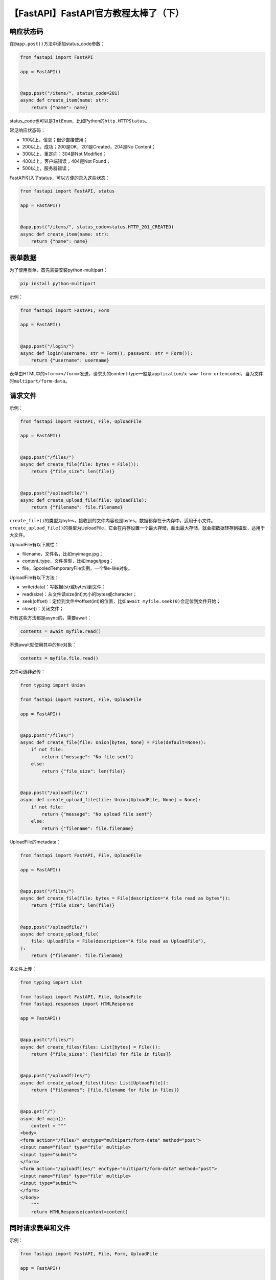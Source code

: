 【FastAPI】FastAPI官方教程太棒了（下）
======================================

|image1|

响应状态码
----------

在\ ``@app.post()``\ 方法中添加status_code参数：

.. code:: python

   from fastapi import FastAPI

   app = FastAPI()


   @app.post("/items/", status_code=201)
   async def create_item(name: str):
       return {"name": name}

status_code也可以是\ ``IntEnum``\ ，比如Python的\ ``http.HTTPStatus``\ 。

常见响应状态码：

-  100以上，信息；很少直接使用；

-  200以上，成功；200是OK，201是Created，204是No Content；

-  300以上，重定向；304是Not Modified；

-  400以上，客户端错误；404是Not Found；

-  500以上，服务器错误；

FastAPI引入了status，可以方便的录入这些状态：

.. code:: python

   from fastapi import FastAPI, status

   app = FastAPI()


   @app.post("/items/", status_code=status.HTTP_201_CREATED)
   async def create_item(name: str):
       return {"name": name}

表单数据
--------

为了使用表单，首先需要安装python-multipart：

.. code:: python

   pip install python-multipart

示例：

.. code:: python

   from fastapi import FastAPI, Form

   app = FastAPI()


   @app.post("/login/")
   async def login(username: str = Form(), password: str = Form()):
       return {"username": username}

表单由HTML中的\ ``<form></form>``\ 发送，请求头的content-type一般是\ ``application/x-www-form-urlencoded``\ ，当为文件时\ ``multipart/form-data``\ 。

请求文件
--------

示例：

.. code:: python

   from fastapi import FastAPI, File, UploadFile

   app = FastAPI()


   @app.post("/files/")
   async def create_file(file: bytes = File()):
       return {"file_size": len(file)}


   @app.post("/uploadfile/")
   async def create_upload_file(file: UploadFile):
       return {"filename": file.filename}

``create_file()``\ 的类型为bytes，接收到的文件内容也是bytes，数据都存在于内存中，适用于小文件。\ ``create_upload_file()``\ 的类型为UploadFile，它会在内存设置一个最大存储，超出最大存储，就会把数据转存到磁盘，适用于大文件。

UploadFile有以下属性：

-  filename，文件名，比如myimage.jpg；

-  content_type，文件类型，比如image/jpeg；

-  file，SpooledTemporaryFile实例，一个file-like对象。

UploadFile有以下方法：

-  write(data)：写数据(str或bytes)到文件；

-  read(size)：从文件读size(int)大小的bytes或character；

-  seek(offset)：定位到文件中offset(int)的位置，比如\ ``await myfile.seek(0)``\ 会定位到文件开始；

-  close()：关闭文件；

所有这些方法都是async的，需要await：

.. code:: python

   contents = await myfile.read()

不想await就使用其中的file对象：

.. code:: python

   contents = myfile.file.read()

文件可选非必传：

.. code:: python

   from typing import Union

   from fastapi import FastAPI, File, UploadFile

   app = FastAPI()


   @app.post("/files/")
   async def create_file(file: Union[bytes, None] = File(default=None)):
       if not file:
           return {"message": "No file sent"}
       else:
           return {"file_size": len(file)}


   @app.post("/uploadfile/")
   async def create_upload_file(file: Union[UploadFile, None] = None):
       if not file:
           return {"message": "No upload file sent"}
       else:
           return {"filename": file.filename}

UploadFile的metadata：

.. code:: python

   from fastapi import FastAPI, File, UploadFile

   app = FastAPI()


   @app.post("/files/")
   async def create_file(file: bytes = File(description="A file read as bytes")):
       return {"file_size": len(file)}


   @app.post("/uploadfile/")
   async def create_upload_file(
       file: UploadFile = File(description="A file read as UploadFile"),
   ):
       return {"filename": file.filename}

多文件上传：

.. code:: python

   from typing import List

   from fastapi import FastAPI, File, UploadFile
   from fastapi.responses import HTMLResponse

   app = FastAPI()


   @app.post("/files/")
   async def create_files(files: List[bytes] = File()):
       return {"file_sizes": [len(file) for file in files]}


   @app.post("/uploadfiles/")
   async def create_upload_files(files: List[UploadFile]):
       return {"filenames": [file.filename for file in files]}


   @app.get("/")
   async def main():
       content = """
   <body>
   <form action="/files/" enctype="multipart/form-data" method="post">
   <input name="files" type="file" multiple>
   <input type="submit">
   </form>
   <form action="/uploadfiles/" enctype="multipart/form-data" method="post">
   <input name="files" type="file" multiple>
   <input type="submit">
   </form>
   </body>
       """
       return HTMLResponse(content=content)

同时请求表单和文件
------------------

示例：

.. code:: python

   from fastapi import FastAPI, File, Form, UploadFile

   app = FastAPI()


   @app.post("/files/")
   async def create_file(
       file: bytes = File(), fileb: UploadFile = File(), token: str = Form()
   ):
       return {
           "file_size": len(file),
           "token": token,
           "fileb_content_type": fileb.content_type,
       }

错误处理
--------

FastAPI提供了HTTPException：

.. code:: python

   from fastapi import FastAPI, HTTPException

   app = FastAPI()

   items = {"foo": "The Foo Wrestlers"}


   @app.get("/items/{item_id}")
   async def read_item(item_id: str):
       if item_id not in items:
           raise HTTPException(status_code=404, detail="Item not found")
       return {"item": items[item_id]}

HTTPException不是return而是raise的，抛出异常。

对于抛出的异常，可以使用\ ``@app.exception_handler``\ 自定义handler进行处理：

.. code:: python

   from fastapi import FastAPI, Request
   from fastapi.responses import JSONResponse


   class UnicornException(Exception):
       def __init__(self, name: str):
           self.name = name


   app = FastAPI()


   @app.exception_handler(UnicornException)
   async def unicorn_exception_handler(request: Request, exc: UnicornException):
       return JSONResponse(
           status_code=418,
           content={"message": f"Oops! {exc.name} did something. There goes a rainbow..."},
       )


   @app.get("/unicorns/{name}")
   async def read_unicorn(name: str):
       if name == "yolo":
           raise UnicornException(name=name)
       return {"unicorn_name": name}

在抛出HTTPException异常时，FastAPI有很多默认的handler，比如RequestValidationError，可以使用此方法重写默认的handler：

.. code:: python

   from fastapi import FastAPI, HTTPException
   from fastapi.exceptions import RequestValidationError
   from fastapi.responses import PlainTextResponse
   from starlette.exceptions import HTTPException as StarletteHTTPException

   app = FastAPI()


   @app.exception_handler(StarletteHTTPException)
   async def http_exception_handler(request, exc):
       return PlainTextResponse(str(exc.detail), status_code=exc.status_code)


   @app.exception_handler(RequestValidationError)
   async def validation_exception_handler(request, exc):
       return PlainTextResponse(str(exc), status_code=400)


   @app.get("/items/{item_id}")
   async def read_item(item_id: int):
       if item_id == 3:
           raise HTTPException(status_code=418, detail="Nope! I don't like 3.")
       return {"item_id": item_id}

默认handler会返回：

::

   {
   "detail": [
           {
               "loc": [
                   "path",
                   "item_id"
               ],
               "msg": "value is not a valid integer",
               "type": "type_error.integer"
           }
       ]
   }

而重写handler后会返回字符串：

::

   1 validation error
   path -> item_id
     value is not a valid integer (type=type_error.integer)

如果不想改动默认handler，只是补充点信息，可以导入http_exception_handler和request_validation_exception_handler：

.. code:: python

   from fastapi import FastAPI, HTTPException
   from fastapi.exception_handlers import (
       http_exception_handler,
       request_validation_exception_handler,
   )
   from fastapi.exceptions import RequestValidationError
   from starlette.exceptions import HTTPException as StarletteHTTPException

   app = FastAPI()


   @app.exception_handler(StarletteHTTPException)
   async def custom_http_exception_handler(request, exc):
       print(f"OMG! An HTTP error!: {repr(exc)}")
       return await http_exception_handler(request, exc)


   @app.exception_handler(RequestValidationError)
   async def validation_exception_handler(request, exc):
       print(f"OMG! The client sent invalid data!: {exc}")
       return await request_validation_exception_handler(request, exc)


   @app.get("/items/{item_id}")
   async def read_item(item_id: int):
       if item_id == 3:
           raise HTTPException(status_code=418, detail="Nope! I don't like 3.")
       return {"item_id": item_id}

路径操作配置
------------

响应状态码：

.. code:: python

   from typing import Set, Union

   from fastapi import FastAPI, status
   from pydantic import BaseModel

   app = FastAPI()


   class Item(BaseModel):
       name: str
       description: Union[str, None] = None
       price: float
       tax: Union[float, None] = None
       tags: Set[str] = set()


   @app.post("/items/", response_model=Item, status_code=status.HTTP_201_CREATED)
   async def create_item(item: Item):
       return item
       

标签：

.. code:: python

   from typing import Set, Union

   from fastapi import FastAPI
   from pydantic import BaseModel

   app = FastAPI()


   class Item(BaseModel):
       name: str
       description: Union[str, None] = None
       price: float
       tax: Union[float, None] = None
       tags: Set[str] = set()


   @app.post("/items/", response_model=Item, tags=["items"])
   async def create_item(item: Item):
       return item


   @app.get("/items/", tags=["items"])
   async def read_items():
       return [{"name": "Foo", "price": 42}]


   @app.get("/users/", tags=["users"])
   async def read_users():
       return [{"username": "johndoe"}]

标签枚举：

.. code:: python

   from enum import Enum

   from fastapi import FastAPI

   app = FastAPI()


   class Tags(Enum):
       items = "items"
       users = "users"


   @app.get("/items/", tags=[Tags.items])
   async def get_items():
       return ["Portal gun", "Plumbus"]


   @app.get("/users/", tags=[Tags.users])
   async def read_users():
       return ["Rick", "Morty"]

概要和描述：

.. code:: python

   from typing import Set, Union

   from fastapi import FastAPI
   from pydantic import BaseModel

   app = FastAPI()


   class Item(BaseModel):
       name: str
       description: Union[str, None] = None
       price: float
       tax: Union[float, None] = None
       tags: Set[str] = set()


   @app.post(
       "/items/",
       response_model=Item,
       summary="Create an item",
       description="Create an item with all the information, name, description, price, tax and a set of unique tags",
   )
   async def create_item(item: Item):
       return item

文档字符串：

.. code:: python

   from typing import Set, Union

   from fastapi import FastAPI
   from pydantic import BaseModel

   app = FastAPI()


   class Item(BaseModel):
       name: str
       description: Union[str, None] = None
       price: float
       tax: Union[float, None] = None
       tags: Set[str] = set()


   @app.post("/items/", response_model=Item, summary="Create an item")
   async def create_item(item: Item):
       """
       Create an item with all the information:

       - **name**: each item must have a name
       - **description**: a long description
       - **price**: required
       - **tax**: if the item doesn't have tax, you can omit this
       - **tags**: a set of unique tag strings for this item
       """
       return item

响应描述：

.. code:: python

   from typing import Set, Union

   from fastapi import FastAPI
   from pydantic import BaseModel

   app = FastAPI()


   class Item(BaseModel):
       name: str
       description: Union[str, None] = None
       price: float
       tax: Union[float, None] = None
       tags: Set[str] = set()


   @app.post(
       "/items/",
       response_model=Item,
       summary="Create an item",
       response_description="The created item",
   )
   async def create_item(item: Item):
       """
       Create an item with all the information:

       - **name**: each item must have a name
       - **description**: a long description
       - **price**: required
       - **tax**: if the item doesn't have tax, you can omit this
       - **tags**: a set of unique tag strings for this item
       """
       return item

标记为deprecated：

.. code:: python

   from fastapi import FastAPI

   app = FastAPI()


   @app.get("/items/", tags=["items"])
   async def read_items():
       return [{"name": "Foo", "price": 42}]


   @app.get("/users/", tags=["users"])
   async def read_users():
       return [{"username": "johndoe"}]


   @app.get("/elements/", tags=["items"], deprecated=True)
   async def read_elements():
       return [{"item_id": "Foo"}]

JSON兼容编码器
--------------

``jsonable_encoder()``\ 函数的作用是把Pydantic
model转换成JSON兼容的类型比如dict、list等。

.. code:: python

   from datetime import datetime
   from typing import Union

   from fastapi import FastAPI
   from fastapi.encoders import jsonable_encoder
   from pydantic import BaseModel

   fake_db = {}


   class Item(BaseModel):
       title: str
       timestamp: datetime
       description: Union[str, None] = None


   app = FastAPI()


   @app.put("/items/{id}")
   def update_item(id: str, item: Item):
       json_compatible_item_data = jsonable_encoder(item)
       fake_db[id] = json_compatible_item_data

Body-更新
---------

使用PUT：

.. code:: python

   from typing import List, Union

   from fastapi import FastAPI
   from fastapi.encoders import jsonable_encoder
   from pydantic import BaseModel

   app = FastAPI()


   class Item(BaseModel):
       name: Union[str, None] = None
       description: Union[str, None] = None
       price: Union[float, None] = None
       tax: float = 10.5
       tags: List[str] = []


   items = {
       "foo": {"name": "Foo", "price": 50.2},
       "bar": {"name": "Bar", "description": "The bartenders", "price": 62, "tax": 20.2},
       "baz": {"name": "Baz", "description": None, "price": 50.2, "tax": 10.5, "tags": []},
   }


   @app.get("/items/{item_id}", response_model=Item)
   async def read_item(item_id: str):
       return items[item_id]


   @app.put("/items/{item_id}", response_model=Item)
   async def update_item(item_id: str, item: Item):
       update_item_encoded = jsonable_encoder(item)
       items[item_id] = update_item_encoded
       return update_item_encoded

输入数据使用了\ ``jsonable_encoder()``\ 函数转换为JSON兼容类型。

使用PATCH：

``exclude_unset=True``

.. code:: python

   from typing import List, Union

   from fastapi import FastAPI
   from fastapi.encoders import jsonable_encoder
   from pydantic import BaseModel

   app = FastAPI()


   class Item(BaseModel):
       name: Union[str, None] = None
       description: Union[str, None] = None
       price: Union[float, None] = None
       tax: float = 10.5
       tags: List[str] = []


   items = {
       "foo": {"name": "Foo", "price": 50.2},
       "bar": {"name": "Bar", "description": "The bartenders", "price": 62, "tax": 20.2},
       "baz": {"name": "Baz", "description": None, "price": 50.2, "tax": 10.5, "tags": []},
   }


   @app.get("/items/{item_id}", response_model=Item)
   async def read_item(item_id: str):
       return items[item_id]


   @app.patch("/items/{item_id}", response_model=Item)
   async def update_item(item_id: str, item: Item):
       stored_item_data = items[item_id]
       stored_item_model = Item(**stored_item_data)
       update_data = item.dict(exclude_unset=True)
       updated_item = stored_item_model.copy(update=update_data)
       items[item_id] = jsonable_encoder(updated_item)
       return updated_item

``.copy(update=update_data)``

.. code:: python

   from typing import List, Union

   from fastapi import FastAPI
   from fastapi.encoders import jsonable_encoder
   from pydantic import BaseModel

   app = FastAPI()


   class Item(BaseModel):
       name: Union[str, None] = None
       description: Union[str, None] = None
       price: Union[float, None] = None
       tax: float = 10.5
       tags: List[str] = []


   items = {
       "foo": {"name": "Foo", "price": 50.2},
       "bar": {"name": "Bar", "description": "The bartenders", "price": 62, "tax": 20.2},
       "baz": {"name": "Baz", "description": None, "price": 50.2, "tax": 10.5, "tags": []},
   }


   @app.get("/items/{item_id}", response_model=Item)
   async def read_item(item_id: str):
       return items[item_id]


   @app.patch("/items/{item_id}", response_model=Item)
   async def update_item(item_id: str, item: Item):
       stored_item_data = items[item_id]
       stored_item_model = Item(**stored_item_data)
       update_data = item.dict(exclude_unset=True)
       updated_item = stored_item_model.copy(update=update_data)
       items[item_id] = jsonable_encoder(updated_item)
       return updated_item

PUT和PATCH都可以用来部分更新，PUT用的更多。

依赖
----

什么是依赖注入？在FastAPI里面，你可以在路径操作函数中添加依赖的声明，然后FastAPI会自动加载这些依赖。

依赖注入的好处有：

-  复用代码；
-  复用数据库连接；
-  增强安全、认证、角色；
-  等等等；

依赖注入示例：

.. code:: python

   from typing import Union

   from fastapi import Depends, FastAPI

   app = FastAPI()


   async def common_parameters(
       q: Union[str, None] = None, skip: int = 0, limit: int = 100
   ):
       return {"q": q, "skip": skip, "limit": limit}


   @app.get("/items/")
   async def read_items(commons: dict = Depends(common_parameters)):
       return commons


   @app.get("/users/")
   async def read_users(commons: dict = Depends(common_parameters)):
       return commons

-  ``common_parameters()``\ 函数是个简单的依赖；
-  Depends引入依赖；

FastAPI就会自动调用\ ``common_parameters()``\ 函数并把结果返回给commons，而无需任何其他代码。

依赖也可以使用class，把\ ``common_parameters()``\ 函数改为\ ``CommonQueryParams``\ 类：

.. code:: python

   from typing import Union

   from fastapi import Depends, FastAPI

   app = FastAPI()


   fake_items_db = [{"item_name": "Foo"}, {"item_name": "Bar"}, {"item_name": "Baz"}]


   class CommonQueryParams:
       def __init__(self, q: Union[str, None] = None, skip: int = 0, limit: int = 100):
           self.q = q
           self.skip = skip
           self.limit = limit


   @app.get("/items/")
   async def read_items(commons: CommonQueryParams = Depends(CommonQueryParams)):
       response = {}
       if commons.q:
           response.update({"q": commons.q})
       items = fake_items_db[commons.skip : commons.skip + commons.limit]
       response.update({"items": items})
       return response

Depends会创建一个CommonQueryParams的实例然后赋值给commons。

更一步简化，只写1次CommonQueryParams：

.. code:: python

   commons: CommonQueryParams = Depends()

``Depends()``\ 里面的CommonQueryParams可以省略掉。

FastAPI支持子依赖，也就是Depends嵌套：

.. code:: python

   from typing import Union

   from fastapi import Cookie, Depends, FastAPI

   app = FastAPI()


   def query_extractor(q: Union[str, None] = None):
       return q


   def query_or_cookie_extractor(
       q: str = Depends(query_extractor),
       last_query: Union[str, None] = Cookie(default=None),
   ):
       if not q:
           return last_query
       return q


   @app.get("/items/")
   async def read_query(query_or_default: str = Depends(query_or_cookie_extractor)):
       return {"q_or_cookie": query_or_default}

如果使用同一个依赖多次，FastAPI默认会只注入一次。可以按以下设置让FastAPI注入多次：

.. code:: python

   async def needy_dependency(fresh_value: str = Depends(get_value, use_cache=False)):
       return {"fresh_value": fresh_value}

多个依赖可以用\ ``dependencies``\ 的list：

.. code:: python

   from fastapi import Depends, FastAPI, Header, HTTPException

   app = FastAPI()


   async def verify_token(x_token: str = Header()):
       if x_token != "fake-super-secret-token":
           raise HTTPException(status_code=400, detail="X-Token header invalid")


   async def verify_key(x_key: str = Header()):
       if x_key != "fake-super-secret-key":
           raise HTTPException(status_code=400, detail="X-Key header invalid")
       return x_key


   @app.get("/items/", dependencies=[Depends(verify_token), Depends(verify_key)])
   async def read_items():
       return [{"item": "Foo"}, {"item": "Bar"}]

如果给FastAPI的构造函数传入\ ``dependencies``\ ，那么就是全局依赖：

.. code:: python

   from fastapi import Depends, FastAPI, Header, HTTPException


   async def verify_token(x_token: str = Header()):
       if x_token != "fake-super-secret-token":
           raise HTTPException(status_code=400, detail="X-Token header invalid")


   async def verify_key(x_key: str = Header()):
       if x_key != "fake-super-secret-key":
           raise HTTPException(status_code=400, detail="X-Key header invalid")
       return x_key


   app = FastAPI(dependencies=[Depends(verify_token), Depends(verify_key)])


   @app.get("/items/")
   async def read_items():
       return [{"item": "Portal Gun"}, {"item": "Plumbus"}]


   @app.get("/users/")
   async def read_users():
       return [{"username": "Rick"}, {"username": "Morty"}]

如果在依赖函数中使用yield，它后面的代码就相当于teardown，这点用法跟pytest的fixture类似：

.. code:: python

   async def get_db():
       db = DBSession()
       try:
           yield db
       finally:
           db.close()

另外，借助yield和with可以创建一个上下文管理器（实现\ ``__enter__``\ 和\ ``__exit__``\ ）：

.. code:: python

   class MySuperContextManager:
       def __init__(self):
           self.db = DBSession()

       def __enter__(self):
           return self.db

       def __exit__(self, exc_type, exc_value, traceback):
           self.db.close()


   async def get_db():
       with MySuperContextManager() as db:
           yield db

安全
----

FastAPI支持OAuth2协议：

.. code:: python

   from fastapi import Depends, FastAPI
   from fastapi.security import OAuth2PasswordBearer

   app = FastAPI()

   oauth2_scheme = OAuth2PasswordBearer(tokenUrl="token")


   @app.get("/items/")
   async def read_items(token: str = Depends(oauth2_scheme)):
       return {"token": token}

备注：需要提前安装
``pip install python-multipart``\ ，因为OAuth2使用表单来发送username和password。虽然这个接口已经加上鉴权了。但这些入参都没有生效，因为我们还没有添加相应的处理代码。为了让鉴权实际生效，我们继续添加代码：

.. code:: python

   from typing import Union

   from fastapi import Depends, FastAPI
   from fastapi.security import OAuth2PasswordBearer
   from pydantic import BaseModel

   app = FastAPI()

   oauth2_scheme = OAuth2PasswordBearer(tokenUrl="token")


   class User(BaseModel):
       username: str
       email: Union[str, None] = None
       full_name: Union[str, None] = None
       disabled: Union[bool, None] = None


   def fake_decode_token(token):
       return User(
           username=token + "fakedecoded", email="john@example.com", full_name="John Doe"
       )


   async def get_current_user(token: str = Depends(oauth2_scheme)):
       user = fake_decode_token(token)
       return user


   @app.get("/users/me")
   async def read_users_me(current_user: User = Depends(get_current_user)):
       return current_user

1. 定义模型User；
2. 创建依赖get_current_user；
3. fake_decode_token接收token，返回模拟的假用户；
4. read_users_me注入依赖；

然后实现username和password：

.. code:: python

   from typing import Union

   from fastapi import Depends, FastAPI, HTTPException, status
   from fastapi.security import OAuth2PasswordBearer, OAuth2PasswordRequestForm
   from pydantic import BaseModel

   fake_users_db = {
       "johndoe": {
           "username": "johndoe",
           "full_name": "John Doe",
           "email": "johndoe@example.com",
           "hashed_password": "fakehashedsecret",
           "disabled": False,
       },
       "alice": {
           "username": "alice",
           "full_name": "Alice Wonderson",
           "email": "alice@example.com",
           "hashed_password": "fakehashedsecret2",
           "disabled": True,
       },
   }

   app = FastAPI()


   def fake_hash_password(password: str):
       return "fakehashed" + password


   oauth2_scheme = OAuth2PasswordBearer(tokenUrl="token")


   class User(BaseModel):
       username: str
       email: Union[str, None] = None
       full_name: Union[str, None] = None
       disabled: Union[bool, None] = None


   class UserInDB(User):
       hashed_password: str


   def get_user(db, username: str):
       if username in db:
           user_dict = db[username]
           return UserInDB(**user_dict)


   def fake_decode_token(token):
       # This doesn't provide any security at all
       # Check the next version
       user = get_user(fake_users_db, token)
       return user


   async def get_current_user(token: str = Depends(oauth2_scheme)):
       user = fake_decode_token(token)
       if not user:
           raise HTTPException(
               status_code=status.HTTP_401_UNAUTHORIZED,
               detail="Invalid authentication credentials",
               headers={"WWW-Authenticate": "Bearer"},
           )
       return user


   async def get_current_active_user(current_user: User = Depends(get_current_user)):
       if current_user.disabled:
           raise HTTPException(status_code=400, detail="Inactive user")
       return current_user


   @app.post("/token")
   async def login(form_data: OAuth2PasswordRequestForm = Depends()):
       user_dict = fake_users_db.get(form_data.username)
       if not user_dict:
           raise HTTPException(status_code=400, detail="Incorrect username or password")
       user = UserInDB(**user_dict)
       hashed_password = fake_hash_password(form_data.password)
       if not hashed_password == user.hashed_password:
           raise HTTPException(status_code=400, detail="Incorrect username or password")

       return {"access_token": user.username, "token_type": "bearer"}


   @app.get("/users/me")
   async def read_users_me(current_user: User = Depends(get_current_active_user)):
       return current_user

现在就可以测试一下了http://127.0.0.1:8000/docs：

|image2|

授权以后：

|image3|

访问\ ``/users/me``\ 会返回：

::

   {
     "username": "johndoe",
     "email": "johndoe@example.com",
     "full_name": "John Doe",
     "disabled": false,
     "hashed_password": "fakehashedsecret"
   }

如果logout再访问会出现：

::

   {
     "detail": "Not authenticated"
   }

输入错误的用户会出现：

::

   {
     "detail": "Inactive user"
   }

如果想使用JWT，那么先安装\ ``python-jose``\ 。为了给密码加密，需要安装\ ``passlib``\ 。

示例代码：

.. code:: python

   from datetime import datetime, timedelta
   from typing import Union

   from fastapi import Depends, FastAPI, HTTPException, status
   from fastapi.security import OAuth2PasswordBearer, OAuth2PasswordRequestForm
   from jose import JWTError, jwt
   from passlib.context import CryptContext
   from pydantic import BaseModel

   ## to get a string like this run:
   ## openssl rand -hex 32
   SECRET_KEY = "09d25e094faa6ca2556c818166b7a9563b93f7099f6f0f4caa6cf63b88e8d3e7"
   ALGORITHM = "HS256"
   ACCESS_TOKEN_EXPIRE_MINUTES = 30


   fake_users_db = {
       "johndoe": {
           "username": "johndoe",
           "full_name": "John Doe",
           "email": "johndoe@example.com",
           "hashed_password": "$2b$12$EixZaYVK1fsbw1ZfbX3OXePaWxn96p36WQoeG6Lruj3vjPGga31lW",
           "disabled": False,
       }
   }


   class Token(BaseModel):
       access_token: str
       token_type: str


   class TokenData(BaseModel):
       username: Union[str, None] = None


   class User(BaseModel):
       username: str
       email: Union[str, None] = None
       full_name: Union[str, None] = None
       disabled: Union[bool, None] = None


   class UserInDB(User):
       hashed_password: str


   pwd_context = CryptContext(schemes=["bcrypt"], deprecated="auto")

   oauth2_scheme = OAuth2PasswordBearer(tokenUrl="token")

   app = FastAPI()


   def verify_password(plain_password, hashed_password):
       return pwd_context.verify(plain_password, hashed_password)


   def get_password_hash(password):
       return pwd_context.hash(password)


   def get_user(db, username: str):
       if username in db:
           user_dict = db[username]
           return UserInDB(**user_dict)


   def authenticate_user(fake_db, username: str, password: str):
       user = get_user(fake_db, username)
       if not user:
           return False
       if not verify_password(password, user.hashed_password):
           return False
       return user


   def create_access_token(data: dict, expires_delta: Union[timedelta, None] = None):
       to_encode = data.copy()
       if expires_delta:
           expire = datetime.utcnow() + expires_delta
       else:
           expire = datetime.utcnow() + timedelta(minutes=15)
       to_encode.update({"exp": expire})
       encoded_jwt = jwt.encode(to_encode, SECRET_KEY, algorithm=ALGORITHM)
       return encoded_jwt


   async def get_current_user(token: str = Depends(oauth2_scheme)):
       credentials_exception = HTTPException(
           status_code=status.HTTP_401_UNAUTHORIZED,
           detail="Could not validate credentials",
           headers={"WWW-Authenticate": "Bearer"},
       )
       try:
           payload = jwt.decode(token, SECRET_KEY, algorithms=[ALGORITHM])
           username: str = payload.get("sub")
           if username is None:
               raise credentials_exception
           token_data = TokenData(username=username)
       except JWTError:
           raise credentials_exception
       user = get_user(fake_users_db, username=token_data.username)
       if user is None:
           raise credentials_exception
       return user


   async def get_current_active_user(current_user: User = Depends(get_current_user)):
       if current_user.disabled:
           raise HTTPException(status_code=400, detail="Inactive user")
       return current_user


   @app.post("/token", response_model=Token)
   async def login_for_access_token(form_data: OAuth2PasswordRequestForm = Depends()):
       user = authenticate_user(fake_users_db, form_data.username, form_data.password)
       if not user:
           raise HTTPException(
               status_code=status.HTTP_401_UNAUTHORIZED,
               detail="Incorrect username or password",
               headers={"WWW-Authenticate": "Bearer"},
           )
       access_token_expires = timedelta(minutes=ACCESS_TOKEN_EXPIRE_MINUTES)
       access_token = create_access_token(
           data={"sub": user.username}, expires_delta=access_token_expires
       )
       return {"access_token": access_token, "token_type": "bearer"}


   @app.get("/users/me/", response_model=User)
   async def read_users_me(current_user: User = Depends(get_current_active_user)):
       return current_user


   @app.get("/users/me/items/")
   async def read_own_items(current_user: User = Depends(get_current_active_user)):
       return [{"item_id": "Foo", "owner": current_user.username}]

其中的SECRET_KEY通过openssl生成：

::

   openssl rand -hex 32

中间件
------

FastAPI这里的中间件，指的是一个函数，它在请求处理前被调用，在响应返回前调用。有点类似于Spring的过滤器filter。

创建中间件：

.. code:: python

   import time

   from fastapi import FastAPI, Request

   app = FastAPI()


   @app.middleware("http")
   async def add_process_time_header(request: Request, call_next):
       start_time = time.time()
       response = await call_next(request)
       process_time = time.time() - start_time
       response.headers["X-Process-Time"] = str(process_time)
       return response

CORS
----

Cross-Origin Resource Sharing，跨域访问。

同域包括协议、域名、端口，以下均是不同域：

-  ``http://localhost``
-  ``https://localhost``
-  ``http://localhost:8080``

使用CORSMiddleware可以实现跨域访问：

.. code:: python

   from fastapi import FastAPI
   from fastapi.middleware.cors import CORSMiddleware

   app = FastAPI()

   origins = [
       "http://localhost.tiangolo.com",
       "https://localhost.tiangolo.com",
       "http://localhost",
       "http://localhost:8080",
   ]

   app.add_middleware(
       CORSMiddleware,
       allow_origins=origins,
       allow_credentials=True,
       allow_methods=["*"],
       allow_headers=["*"],
   )


   @app.get("/")
   async def main():
       return {"message": "Hello World"}

-  allow_origins，允许域名，\ ``[*]``\ 代表所有；
-  allow_origin_regex，允许域名的正则匹配；
-  allow_methods，允许请求方法，\ ``[*]``\ 代表所有；
-  allow_headers，允许请求头，\ ``[*]``\ 代表所有；
-  allow_credentials，跨域访问时是否需要cookie，默认False，设置为True时allow_origins不能设置为\ ``[*]``\ ；
-  expose_headers，暴露给浏览器的响应头，默认\ ``[]``\ ；
-  max_age，浏览器最大缓存CORS 响应的时间，默认60s；

SQL关系型数据库
---------------

官方教程使用的是SQLAlchemy。

示例：

::

   .
   └── sql_app
       ├── __init__.py
       ├── crud.py
       ├── database.py
       ├── main.py
       ├── models.py
       └── schemas.py

安装：

::

   pip install sqlalchemy

创建数据库：

.. code:: python

   from sqlalchemy import create_engine
   from sqlalchemy.ext.declarative import declarative_base
   from sqlalchemy.orm import sessionmaker

   SQLALCHEMY_DATABASE_URL = "sqlite:///./sql_app.db"
   ## SQLALCHEMY_DATABASE_URL = "postgresql://user:password@postgresserver/db"

   engine = create_engine(
       SQLALCHEMY_DATABASE_URL, connect_args={"check_same_thread": False}
   )
   SessionLocal = sessionmaker(autocommit=False, autoflush=False, bind=engine)

   Base = declarative_base()

创建数据库模型：

.. code:: python

   from sqlalchemy import Boolean, Column, ForeignKey, Integer, String
   from sqlalchemy.orm import relationship

   from .database import Base


   class User(Base):
       __tablename__ = "users"

       id = Column(Integer, primary_key=True, index=True)
       email = Column(String, unique=True, index=True)
       hashed_password = Column(String)
       is_active = Column(Boolean, default=True)

       items = relationship("Item", back_populates="owner")


   class Item(Base):
       __tablename__ = "items"

       id = Column(Integer, primary_key=True, index=True)
       title = Column(String, index=True)
       description = Column(String, index=True)
       owner_id = Column(Integer, ForeignKey("users.id"))

       owner = relationship("User", back_populates="items")

创建Pydantic模型：

.. code:: python

   from typing import List, Union

   from pydantic import BaseModel


   class ItemBase(BaseModel):
       title: str
       description: Union[str, None] = None


   class ItemCreate(ItemBase):
       pass


   class Item(ItemBase):
       id: int
       owner_id: int

       class Config:
           orm_mode = True


   class UserBase(BaseModel):
       email: str


   class UserCreate(UserBase):
       password: str


   class User(UserBase):
       id: int
       is_active: bool
       items: List[Item] = []

       class Config:
           orm_mode = True

注意，SQLAlchemy使用\ ``=``\ 赋值，Pydantic使用\ ``:``\ 赋值。

增删改查：

.. code:: python

   from sqlalchemy.orm import Session

   from . import models, schemas


   def get_user(db: Session, user_id: int):
       return db.query(models.User).filter(models.User.id == user_id).first()


   def get_user_by_email(db: Session, email: str):
       return db.query(models.User).filter(models.User.email == email).first()


   def get_users(db: Session, skip: int = 0, limit: int = 100):
       return db.query(models.User).offset(skip).limit(limit).all()


   def create_user(db: Session, user: schemas.UserCreate):
       fake_hashed_password = user.password + "notreallyhashed"
       db_user = models.User(email=user.email, hashed_password=fake_hashed_password)
       db.add(db_user)
       db.commit()
       db.refresh(db_user)
       return db_user


   def get_items(db: Session, skip: int = 0, limit: int = 100):
       return db.query(models.Item).offset(skip).limit(limit).all()


   def create_user_item(db: Session, item: schemas.ItemCreate, user_id: int):
       db_item = models.Item(**item.dict(), owner_id=user_id)
       db.add(db_item)
       db.commit()
       db.refresh(db_item)
       return db_item

主程序：

.. code:: python

   from typing import List

   from fastapi import Depends, FastAPI, HTTPException
   from sqlalchemy.orm import Session

   from . import crud, models, schemas
   from .database import SessionLocal, engine

   models.Base.metadata.create_all(bind=engine)

   app = FastAPI()


   ## Dependency
   def get_db():
       db = SessionLocal()
       try:
           yield db
       finally:
           db.close()


   @app.post("/users/", response_model=schemas.User)
   def create_user(user: schemas.UserCreate, db: Session = Depends(get_db)):
       db_user = crud.get_user_by_email(db, email=user.email)
       if db_user:
           raise HTTPException(status_code=400, detail="Email already registered")
       return crud.create_user(db=db, user=user)


   @app.get("/users/", response_model=List[schemas.User])
   def read_users(skip: int = 0, limit: int = 100, db: Session = Depends(get_db)):
       users = crud.get_users(db, skip=skip, limit=limit)
       return users


   @app.get("/users/{user_id}", response_model=schemas.User)
   def read_user(user_id: int, db: Session = Depends(get_db)):
       db_user = crud.get_user(db, user_id=user_id)
       if db_user is None:
           raise HTTPException(status_code=404, detail="User not found")
       return db_user


   @app.post("/users/{user_id}/items/", response_model=schemas.Item)
   def create_item_for_user(
       user_id: int, item: schemas.ItemCreate, db: Session = Depends(get_db)
   ):
       return crud.create_user_item(db=db, item=item, user_id=user_id)


   @app.get("/items/", response_model=List[schemas.Item])
   def read_items(skip: int = 0, limit: int = 100, db: Session = Depends(get_db)):
       items = crud.get_items(db, skip=skip, limit=limit)
       return items

大应用-多文件
-------------

示例目录结构：

::

   .
   ├── app                  # "app" is a Python package
   │   ├── __init__.py      # this file makes "app" a "Python package"
   │   ├── main.py          # "main" module, e.g. import app.main
   │   ├── dependencies.py  # "dependencies" module, e.g. import app.dependencies
   │   └── routers          # "routers" is a "Python subpackage"
   │   │   ├── __init__.py  # makes "routers" a "Python subpackage"
   │   │   ├── items.py     # "items" submodule, e.g. import app.routers.items
   │   │   └── users.py     # "users" submodule, e.g. import app.routers.users
   │   └── internal         # "internal" is a "Python subpackage"
   │       ├── __init__.py  # makes "internal" a "Python subpackage"
   │       └── admin.py     # "admin" submodule, e.g. import app.internal.admin

APIRouter用于定义子模块的路由：

.. code:: python

   from fastapi import APIRouter

   router = APIRouter()


   @router.get("/users/", tags=["users"])
   async def read_users():
       return [{"username": "Rick"}, {"username": "Morty"}]


   @router.get("/users/me", tags=["users"])
   async def read_user_me():
       return {"username": "fakecurrentuser"}


   @router.get("/users/{username}", tags=["users"])
   async def read_user(username: str):
       return {"username": username}

.. code:: python

   from fastapi import APIRouter, Depends, HTTPException

   from ..dependencies import get_token_header

   router = APIRouter(
       prefix="/items",
       tags=["items"],
       dependencies=[Depends(get_token_header)],
       responses={404: {"description": "Not found"}},
   )


   fake_items_db = {"plumbus": {"name": "Plumbus"}, "gun": {"name": "Portal Gun"}}


   @router.get("/")
   async def read_items():
       return fake_items_db


   @router.get("/{item_id}")
   async def read_item(item_id: str):
       if item_id not in fake_items_db:
           raise HTTPException(status_code=404, detail="Item not found")
       return {"name": fake_items_db[item_id]["name"], "item_id": item_id}


   @router.put(
       "/{item_id}",
       tags=["custom"],
       responses={403: {"description": "Operation forbidden"}},
   )
   async def update_item(item_id: str):
       if item_id != "plumbus":
           raise HTTPException(
               status_code=403, detail="You can only update the item: plumbus"
           )
       return {"item_id": item_id, "name": "The great Plumbus"}

在主程序中引入子模块路由：

.. code:: python

   from fastapi import Depends, FastAPI

   from .dependencies import get_query_token, get_token_header
   from .internal import admin
   from .routers import items, users

   app = FastAPI(dependencies=[Depends(get_query_token)])


   app.include_router(users.router)
   app.include_router(items.router)
   app.include_router(
       admin.router,
       prefix="/admin",
       tags=["admin"],
       dependencies=[Depends(get_token_header)],
       responses={418: {"description": "I'm a teapot"}},
   )


   @app.get("/")
   async def root():
       return {"message": "Hello Bigger Applications!"}

后台任务
--------

使用BackgroundTasks定义后台任务：

.. code:: python

   from fastapi import BackgroundTasks, FastAPI

   app = FastAPI()


   def write_notification(email: str, message=""):
       with open("log.txt", mode="w") as email_file:
           content = f"notification for {email}: {message}"
           email_file.write(content)


   @app.post("/send-notification/{email}")
   async def send_notification(email: str, background_tasks: BackgroundTasks):
       background_tasks.add_task(write_notification, email, message="some notification")
       return {"message": "Notification sent in the background"}

BackgroundTasks也能支持依赖注入：

.. code:: python

   from typing import Union

   from fastapi import BackgroundTasks, Depends, FastAPI

   app = FastAPI()


   def write_log(message: str):
       with open("log.txt", mode="a") as log:
           log.write(message)


   def get_query(background_tasks: BackgroundTasks, q: Union[str, None] = None):
       if q:
           message = f"found query: {q}\n"
           background_tasks.add_task(write_log, message)
       return q


   @app.post("/send-notification/{email}")
   async def send_notification(
       email: str, background_tasks: BackgroundTasks, q: str = Depends(get_query)
   ):
       message = f"message to {email}\n"
       background_tasks.add_task(write_log, message)
       return {"message": "Message sent"}

元数据和文档URL
---------------

设置应用元数据：

.. code:: python

   from fastapi import FastAPI

   description = """
   ChimichangApp API helps you do awesome stuff. 🚀

   ### Items

   You can **read items**.

   ### Users

   You will be able to:

   * **Create users** (_not implemented_).
   * **Read users** (_not implemented_).
   """

   app = FastAPI(
       title="ChimichangApp",
       description=description,
       version="0.0.1",
       terms_of_service="http://example.com/terms/",
       contact={
           "name": "Deadpoolio the Amazing",
           "url": "http://x-force.example.com/contact/",
           "email": "dp@x-force.example.com",
       },
       license_info={
           "name": "Apache 2.0",
           "url": "https://www.apache.org/licenses/LICENSE-2.0.html",
       },
   )


   @app.get("/items/")
   async def read_items():
       return [{"name": "Katana"}]

效果：

|image4|

设置tag元数据：

.. code:: python

   from fastapi import FastAPI

   tags_metadata = [
       {
           "name": "users",
           "description": "Operations with users. The **login** logic is also here.",
       },
       {
           "name": "items",
           "description": "Manage items. So _fancy_ they have their own docs.",
           "externalDocs": {
               "description": "Items external docs",
               "url": "https://fastapi.tiangolo.com/",
           },
       },
   ]

   app = FastAPI(openapi_tags=tags_metadata)


   @app.get("/users/", tags=["users"])
   async def get_users():
       return [{"name": "Harry"}, {"name": "Ron"}]


   @app.get("/items/", tags=["items"])
   async def get_items():
       return [{"name": "wand"}, {"name": "flying broom"}]

添加tag：

.. code:: python

   from fastapi import FastAPI

   tags_metadata = [
       {
           "name": "users",
           "description": "Operations with users. The **login** logic is also here.",
       },
       {
           "name": "items",
           "description": "Manage items. So _fancy_ they have their own docs.",
           "externalDocs": {
               "description": "Items external docs",
               "url": "https://fastapi.tiangolo.com/",
           },
       },
   ]

   app = FastAPI(openapi_tags=tags_metadata)


   @app.get("/users/", tags=["users"])
   async def get_users():
       return [{"name": "Harry"}, {"name": "Ron"}]


   @app.get("/items/", tags=["items"])
   async def get_items():
       return [{"name": "wand"}, {"name": "flying broom"}]

效果：

|image5|

OpenAPI的URL默认是\ ``/openapi.json``\ ，设置\ ``/api/v1/openapi.json``\ ：

::

   from fastapi import FastAPI

   app = FastAPI(openapi_url="/api/v1/openapi.json")


   @app.get("/items/")
   async def read_items():
       return [{"name": "Foo"}]

文档的URL默认是\ ``/docs``\ ，设置为\ ``/documentation``\ ：

.. code:: python

   from fastapi import FastAPI

   app = FastAPI(docs_url="/documentation", redoc_url=None)


   @app.get("/items/")
   async def read_items():
       return [{"name": "Foo"}]

静态文件
--------

使用\ ``StaticFiles``\ ：

.. code:: python

   from fastapi import FastAPI
   from fastapi.staticfiles import StaticFiles

   app = FastAPI()

   app.mount("/static", StaticFiles(directory="static"), name="static")

FastAPI会自动挂载静态文件。

单元测试
--------

使用pytest和TestClient：

.. code:: python

   from fastapi import FastAPI
   from fastapi.testclient import TestClient

   app = FastAPI()


   @app.get("/")
   async def read_main():
       return {"msg": "Hello World"}


   client = TestClient(app)


   def test_read_main():
       response = client.get("/")
       assert response.status_code == 200
       assert response.json() == {"msg": "Hello World"}

单元测试文件拆出来：

::

   .
   ├── app
   │   ├── __init__.py
   │   ├── main.py
   │   └── test_main.py

.. code:: python

   from fastapi import FastAPI

   app = FastAPI()


   @app.get("/")
   async def read_main():
       return {"msg": "Hello World"}

.. code:: python

   from fastapi.testclient import TestClient

   from .main import app

   client = TestClient(app)


   def test_read_main():
       response = client.get("/")
       assert response.status_code == 200
       assert response.json() == {"msg": "Hello World"}

调试
----

通常借助PyCharm打断点调试：

|image6|

   参考资料：

   官方教程 https://fastapi.tiangolo.com/tutorial/

   示例项目 https://fastapi.tiangolo.com/project-generation/

.. |image1| image:: ../wanggang.png
.. |image2| image:: 006002-【FastAPI】FastAPI官方教程太棒了（下）/image04.png
.. |image3| image:: 006002-【FastAPI】FastAPI官方教程太棒了（下）/image05.png
.. |image4| image:: 006002-【FastAPI】FastAPI官方教程太棒了（下）/image01.png
.. |image5| image:: 006002-【FastAPI】FastAPI官方教程太棒了（下）/image02.png
.. |image6| image:: 006002-【FastAPI】FastAPI官方教程太棒了（下）/image02.png
